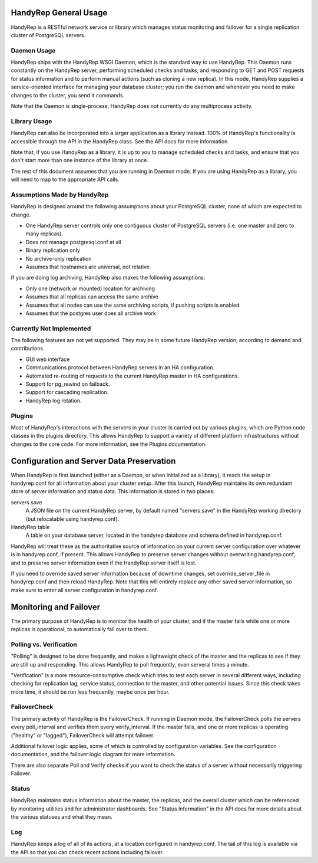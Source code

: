 HandyRep General Usage
======================

HandyRep is a RESTful network service or library which manages status monitoring and failover for a single replication cluster of PostgreSQL servers.

Daemon Usage
------------

HandyRep ships with the HandyRep WSGI Daemon, which is the standard way to use HandyRep.  This Daemon runs constantly on the HandyRep server, performing scheduled checks and tasks, and responding to GET and POST requests for status information and to perform manual actions (such as cloning a new replica).  In this mode, HandyRep supplies a service-oriented interface for managing your database cluster; you run the daemon and whenever you need to make changes to the cluster, you send it commands.

Note that the Daemon is single-process; HandyRep does not currently do any multiprocess activity.

Library Usage
-------------

HandyRep can also be incorporated into a larger application as a library instead.  100% of HandyRep's functionality is accessible through the API in the HandyRep class.  See the API docs for more information.

Note that, if you use HandyRep as a library, it is up to you to manage scheduled checks and tasks, and ensure that you don't start more than one instance of the library at once.

The rest of this document assumes that you are running in Daemon mode.  If you are using HandyRep as a library, you will need to map to the appropriate API calls.

Assumptions Made by HandyRep
----------------------------

HandyRep is designed around the following assumptions about your PostgreSQL cluster, none of which are expected to change.

* One HandyRep server controls only one contiguous cluster of PostgreSQL servers (i.e. one master and zero to many replicas).
* Does not manage postgresql.conf at all
* Binary replication only
* No archive-only replication
* Assumes that hostnames are universal, not relative

If you are doing log archiving, HandyRep also makes the following assumptions:

* Only one (network or mounted) location for archiving
* Assumes that all replicas can access the same archive
* Assumes that all nodes can use the same archiving scripts, if pushing scripts is enabled
* Assumes that the postgres user does all archive work

Currently Not Implemented
-------------------------

The following features are not yet supported.  They may be in some future HandyRep version, according to demand and contributions.

* GUI web interface
* Communications protocol between HandyRep servers in an HA configuration.
* Automated re-routing of requests to the current HandyRep master in HA configurations.
* Support for pg_rewind on failback.
* Support for cascading replication.
* HandyRep log rotation.

Plugins
-------

Most of HandyRep's interactions with the servers in your cluster is carried out by various plugins, which are Python code classes in the plugins directory.  This allows HandyRep to support a variety of different platform infrastructures without changes to the core code.  For more information, see the Plugins documentation.

Configuration and Server Data Preservation
==========================================

When HandyRep is first launched (either as a Daemon, or when initialized as a library), it reads the setup in handyrep.conf for all information about your cluster setup.  After this launch, HandyRep maintains its own redundant store of server information and status data.  This information is stored in two places:

servers.save
    A JSON file on the current HandyRep server, by default named "servers.save" in the HandyRep working directory (but relocatable using handyrep.conf).

HandyRep table
    A table on your database server, located in the handyrep database and schema defined in handyrep.conf.

HandyRep will treat these as the authoritative source of information on your current server configuration over whatever is in handyrep.conf, if present. This allows HandyRep to preserve server changes without overwriting handyrep.conf, and to preserve server information even if the HandyRep server itself is lost.

If you need to override saved server information because of downtime changes, set override_server_file in handyrep.conf and then reload HandyRep.  Note that this will entirely replace any other saved server information, so make sure to enter all server configuration in handyrep.conf.

Monitoring and Failover
=======================

The primary purpose of HandyRep is to monitor the health of your cluster, and if the master fails while one or more replicas is operational, to automatically fail over to them.

Polling vs. Verification
------------------------

"Polling" is designed to be done frequently, and makes a lightweight check of the master and the replicas to see if they are still up and responding.  This allows HandyRep to poll frequently, even serveral times a minute.

"Verification" is a more resource-consumptive check which tries to test each server in several different ways, including checking for replication lag, service status, connection to the master, and other potential issues.  Since this check takes more time, it should be run less frequently, maybe once per hour.

FailoverCheck
-------------

The primary activity of HandyRep is the FailoverCheck.  If running in Daemon mode, the FailoverCheck polls the servers every poll_interval and verifies them every verify_interval.  If the master fails, and one or more replicas is operating ("healthy" or "lagged"), FailoverCheck will attempt failover.

Additional failover logic applies, some of which is controlled by configuration variables.  See the configuration documentation, and the failover logic diagram for more information.

There are also separate Poll and Verify checks if you want to check the status of a server without necessarily triggering Failover.

Status
------

HandyRep maintains status information about the master, the replicas, and the overall cluster which can be referenced by monitoring utilities and for administrator dashboards.  See "Status Information" in the API docs for more details about the various statuses and what they mean.

Log
---

HandyRep keeps a log of all of its actions, at a location configured in handyrep.conf.  The tail of this log is available via the API so that you can check recent actions including failover.




